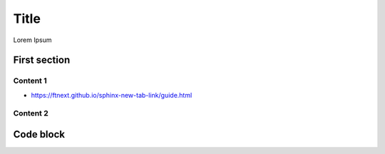 .. ref: https://github.com/ftnext/2022_slides/blob/f0c4cf1aec1e88ca48b58ca2cf69a3ab15a75b70/source/practice/slide.rst

Title
=====

Lorem Ipsum

First section
-------------

Content 1
^^^^^^^^^

* https://ftnext.github.io/sphinx-new-tab-link/guide.html

Content 2
^^^^^^^^^

Code block
----------

.. code-block:: python
    :emphasize-lines: 2
    :linenos:

    while True:
        print("Hello world!")
